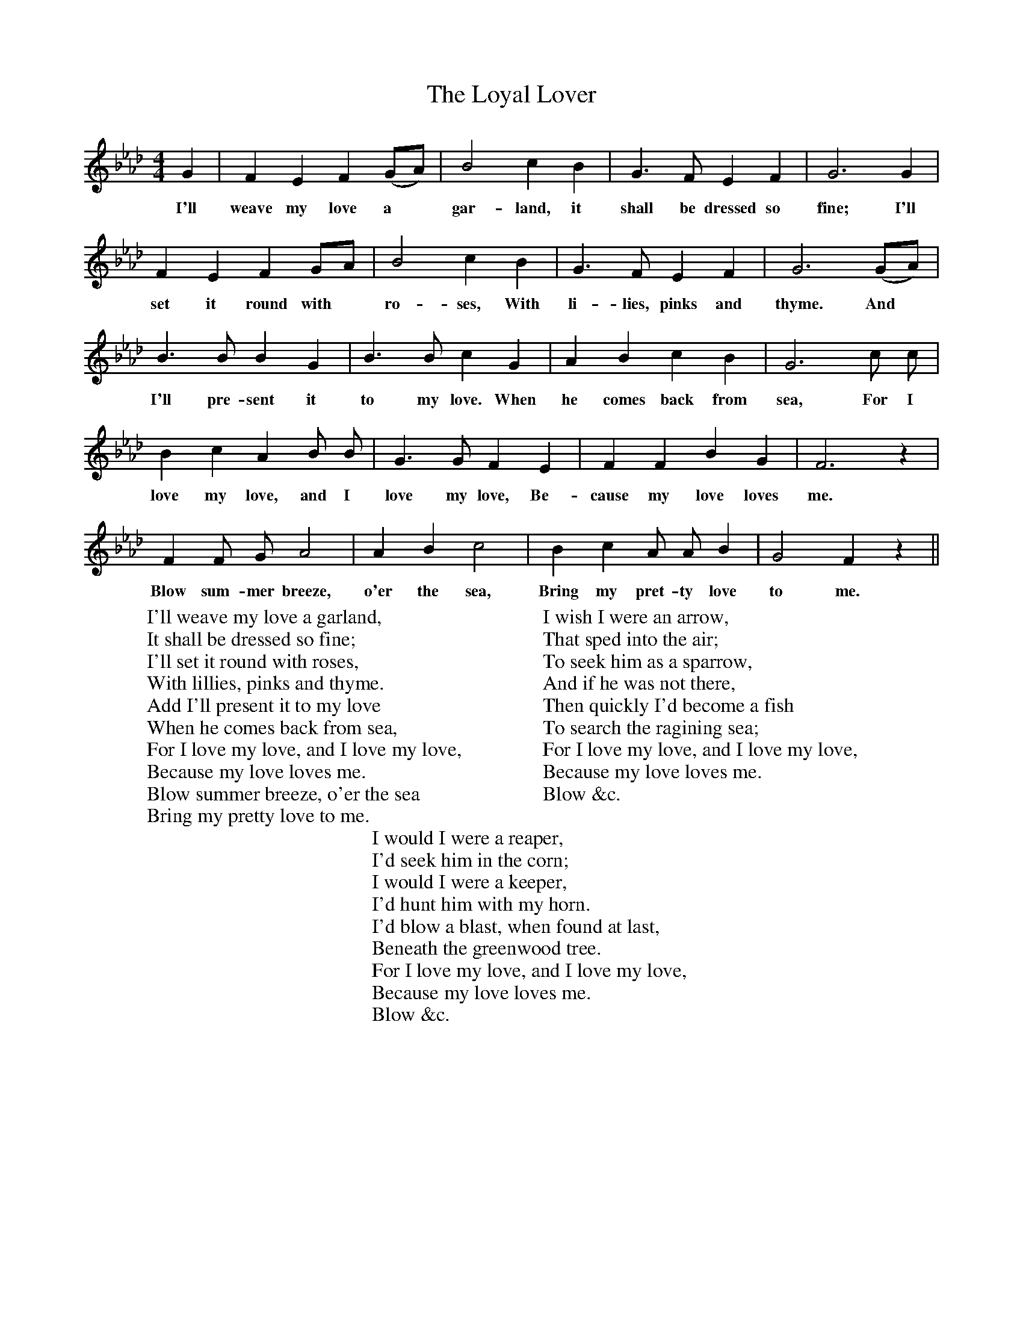 X:1
T:Loyal Lover, The
F:http://www.folkinfo.org/songs
B:Songs of the West by S. Baring- Gould.
S:Sally Satterley, Huckaby Ridge.
M:4/4
L:1/4
K:Ab
G|F E F (G1/2A1/2)|B2 c B|G3/2 F1/2 E F|G3 G|
w:I'll weave my love a *gar-land, it shall be dressed so fine; I'll
F E F G1/2A1/2|B2 c B|G3/2 F1/2 E F|G3 (G1/2A1/2)|
w:set it round with *ro-ses, With li-lies, pinks and thyme. And
B3/2 B1/2 B G|B3/2 B1/2 c G|A B c B|G3 c1/2 c1/2|
w:I'll pre-sent it to my love. When he comes back from sea, For I
B c A B1/2 B1/2|G3/2 G1/2 F E|F F B G| F3 z|
w:love my love, and I love my love, Be-cause my love loves me.
F F1/2 G1/2 A2|A B c2|B c A1/2 A1/2 B| G2 F z||
w:Blow sum-mer breeze, o'er the sea, Bring my pret-ty love to me.
W:I'll weave my love a garland,
W:It shall be dressed so fine;
W:I'll set it round with roses,
W:With lillies, pinks and thyme.
W:Add I'll present it to my love
W:When he comes back from sea,
W:For I love my love, and I love my love,
W:Because my love loves me.
W:Blow summer breeze, o'er the sea
W:Bring my pretty love to me.
W:
W:I wish I were an arrow,
W:That sped into the air;
W:To seek him as a sparrow,
W:And if he was not there,
W:Then quickly I'd become a fish
W:To search the ragining sea;
W:For I love my love, and I love my love,
W:Because my love loves me.
W:Blow &c.
W:
W:I would I were a reaper,
W:I'd seek him in the corn;
W:I would I were a keeper,
W:I'd hunt him with my horn.
W:I'd blow a blast, when found at last,
W:Beneath the greenwood tree.
W:For I love my love, and I love my love,
W:Because my love loves me.
W:Blow &c.
